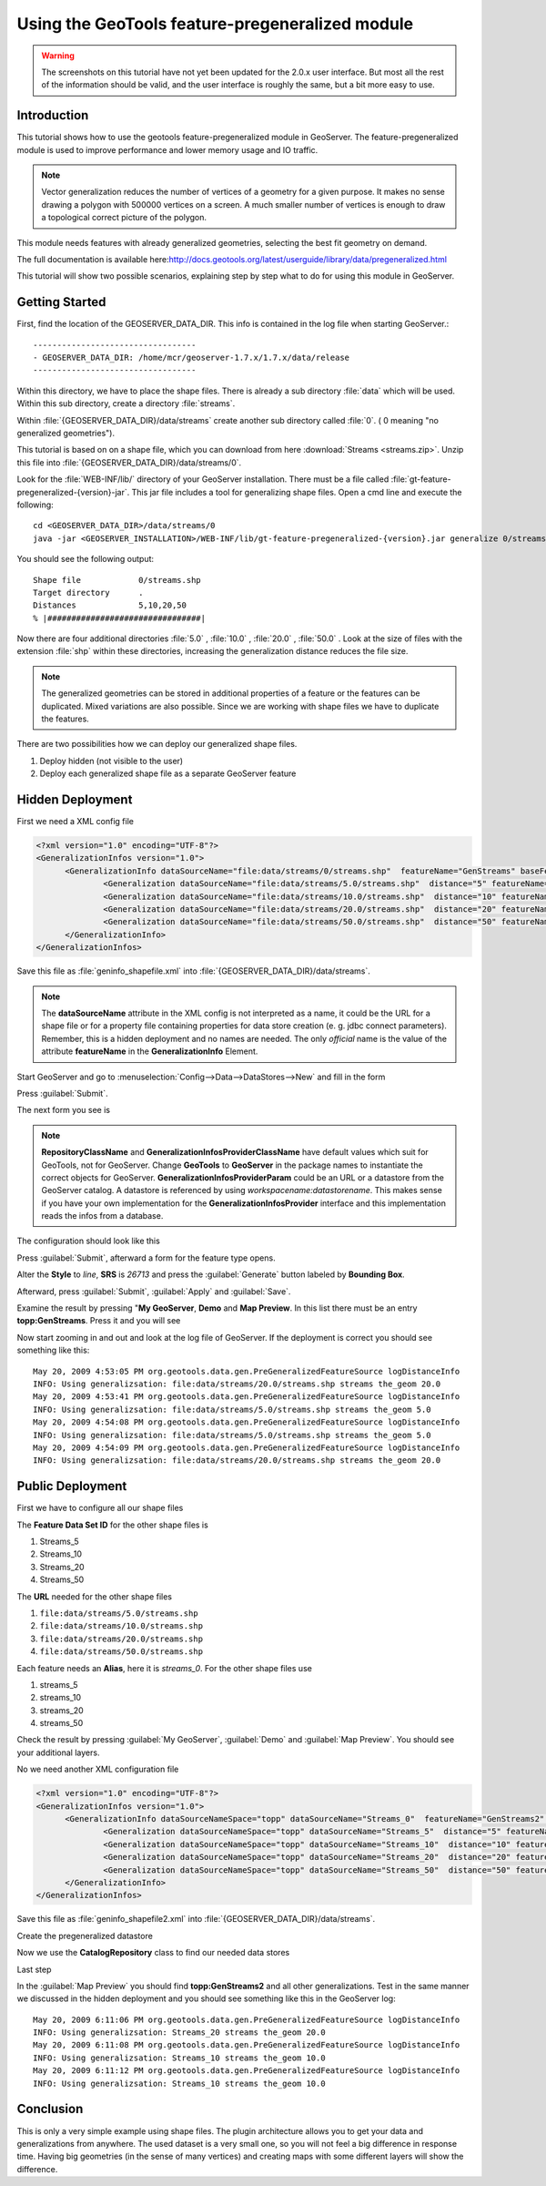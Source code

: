 ..  _feature-pregeneralized_tutorial:

Using the GeoTools feature-pregeneralized module
================================================

.. warning:: The screenshots on this tutorial have not yet been updated for the 2.0.x user interface.  But most all the rest of the information should be valid, and the user interface is roughly the same, but a bit more easy to use.

Introduction
------------

This tutorial shows how to use the geotools feature-pregeneralized module in GeoServer. The feature-pregeneralized module is used to improve performance and lower memory usage and IO traffic.

.. note::
  
  Vector generalization reduces the number of vertices of a geometry for a given purpose. It makes no sense drawing a polygon with 500000 vertices on a screen. A much smaller number of vertices is enough to draw a topological correct picture of the polygon. 

This module needs features with already generalized geometries, selecting the best fit geometry on demand. 

The full documentation is available here:`<http://docs.geotools.org/latest/userguide/library/data/pregeneralized.html>`_

This tutorial will show two possible scenarios, explaining step by step what to do for using this module in GeoServer.


Getting Started
---------------

First, find the location of the GEOSERVER_DATA_DIR. This info is contained in the log file when starting GeoServer.::

  ----------------------------------
  - GEOSERVER_DATA_DIR: /home/mcr/geoserver-1.7.x/1.7.x/data/release
  ----------------------------------

Within this directory, we have to place the shape files. There is already a sub directory :file:`data` which will be used.
Within this sub directory, create a directory :file:`streams`.

Within :file:`{GEOSERVER_DATA_DIR}/data/streams` create another sub directory called :file:`0`. ( 0 meaning "no generalized geometries"). 

This tutorial is based on on a shape file, which you can download from here :download:`Streams <streams.zip>`.
Unzip this file into :file:`{GEOSERVER_DATA_DIR}/data/streams/0`. 

Look for the :file:`WEB-INF/lib/` directory of your GeoServer installation. There must be a file called :file:`gt-feature-pregeneralized-{version}-jar`. This jar file includes a tool for generalizing shape files. Open a cmd line and execute the following::

  cd <GEOSERVER_DATA_DIR>/data/streams/0
  java -jar <GEOSERVER_INSTALLATION>/WEB-INF/lib/gt-feature-pregeneralized-{version}.jar generalize 0/streams.shp . 5,10,20,50

You should see the following output::

  Shape file          	0/streams.shp
  Target directory    	.
  Distances           	5,10,20,50
  % |################################|

Now there are four additional directories :file:`5.0` , :file:`10.0` , :file:`20.0` , :file:`50.0` . Look at the size of files with the extension :file:`shp` within these directories, increasing the generalization distance reduces the file size.


.. note::

  The generalized geometries can be stored in additional properties of a feature or the features can be duplicated.
  Mixed variations are also possible. Since we are working with shape files we have to duplicate the features.

There are two possibilities how we can deploy our generalized shape files.

#. Deploy hidden (not visible to the user)
#. Deploy each generalized shape file as a separate GeoServer feature

Hidden Deployment 
------------------

First we need a XML config file 

.. code-block:: xml 

  <?xml version="1.0" encoding="UTF-8"?>
  <GeneralizationInfos version="1.0">
	<GeneralizationInfo dataSourceName="file:data/streams/0/streams.shp"  featureName="GenStreams" baseFeatureName="streams" geomPropertyName="the_geom">
		<Generalization dataSourceName="file:data/streams/5.0/streams.shp"  distance="5" featureName="streams" geomPropertyName="the_geom"/>
		<Generalization dataSourceName="file:data/streams/10.0/streams.shp"  distance="10" featureName="streams" geomPropertyName="the_geom"/>
		<Generalization dataSourceName="file:data/streams/20.0/streams.shp"  distance="20" featureName="streams" geomPropertyName="the_geom"/>
		<Generalization dataSourceName="file:data/streams/50.0/streams.shp"  distance="50" featureName="streams" geomPropertyName="the_geom"/>		
	</GeneralizationInfo>
  </GeneralizationInfos>

Save this file as :file:`geninfo_shapefile.xml` into  :file:`{GEOSERVER_DATA_DIR}/data/streams`.

.. note::

  The **dataSourceName** attribute in the XML config is not interpreted as a name, it could be the URL for a shape file or for a property file containing properties for data store creation (e. g. jdbc connect parameters). Remember, this is a hidden deployment and no names are needed. The only *official* name is the value of the attribute **featureName** in the **GeneralizationInfo** Element.

Start GeoServer and   go to :menuselection:`Config-->Data-->DataStores-->New` and fill in the form

.. image:: createdatastore.png

Press :guilabel:`Submit`.

The next form you see is 

.. image:: editdatastore1.png

.. note::

   **RepositoryClassName** and  **GeneralizationInfosProviderClassName** have default values which suit for GeoTools, not for GeoServer. Change **GeoTools** to **GeoServer** in the package names to instantiate the correct objects for GeoServer. **GeneralizationInfosProviderParam** could be an URL or a datastore from the GeoServer catalog. A datastore is referenced by using *workspacename:datastorename*. This makes sense if you have your own implementation for the **GeneralizationInfosProvider** interface and this implementation reads the infos from a database.

The configuration should look like this

.. image:: editdatastore2.png


Press :guilabel:`Submit`, afterward a form for the feature type opens.

Alter the **Style** to *line*, **SRS** is *26713* and press the :guilabel:`Generate` button labeled by **Bounding Box**.

.. image:: editfeaturestore1.png


Afterward, press :guilabel:`Submit`, :guilabel:`Apply` and :guilabel:`Save`.

Examine the result by pressing "**My GeoServer**, **Demo** and **Map Preview**. In this list there must be an entry **topp:GenStreams**. Press it and you will see

.. image:: streams.png


Now start zooming in and out and look at the log file of GeoServer. If the deployment is correct you should see something like this::

  May 20, 2009 4:53:05 PM org.geotools.data.gen.PreGeneralizedFeatureSource logDistanceInfo
  INFO: Using generalizsation: file:data/streams/20.0/streams.shp streams the_geom 20.0
  May 20, 2009 4:53:41 PM org.geotools.data.gen.PreGeneralizedFeatureSource logDistanceInfo
  INFO: Using generalizsation: file:data/streams/5.0/streams.shp streams the_geom 5.0
  May 20, 2009 4:54:08 PM org.geotools.data.gen.PreGeneralizedFeatureSource logDistanceInfo
  INFO: Using generalizsation: file:data/streams/5.0/streams.shp streams the_geom 5.0
  May 20, 2009 4:54:09 PM org.geotools.data.gen.PreGeneralizedFeatureSource logDistanceInfo
  INFO: Using generalizsation: file:data/streams/20.0/streams.shp streams the_geom 20.0


Public Deployment 
------------------

First we have to configure all our shape files

.. image:: streams_0_ds.png


The **Feature Data Set ID** for the other  shape files is 

#.	Streams_5 
#.	Streams_10
#.	Streams_20 
#.	Streams_50

.. image:: streams_0_ds2.png


The **URL**  needed for the other  shape files 

#.	``file:data/streams/5.0/streams.shp``
#.	``file:data/streams/10.0/streams.shp``
#.	``file:data/streams/20.0/streams.shp``
#.	``file:data/streams/50.0/streams.shp``

.. image:: streams_0_ds4.png


Each feature needs an **Alias**, here it is *streams_0*. For the other shape files use

#.	streams_5
#.	streams_10
#.	streams_20
#.	streams_50

Check the result by pressing :guilabel:`My GeoServer`, :guilabel:`Demo` and :guilabel:`Map Preview`. You should see your additional layers.

No we need another XML configuration file

.. code-block:: xml 

  <?xml version="1.0" encoding="UTF-8"?>
  <GeneralizationInfos version="1.0">
	<GeneralizationInfo dataSourceNameSpace="topp" dataSourceName="Streams_0"  featureName="GenStreams2" baseFeatureName="streams" geomPropertyName="the_geom">
		<Generalization dataSourceNameSpace="topp" dataSourceName="Streams_5"  distance="5" featureName="streams" geomPropertyName="the_geom"/>
		<Generalization dataSourceNameSpace="topp" dataSourceName="Streams_10"  distance="10" featureName="streams" geomPropertyName="the_geom"/>
		<Generalization dataSourceNameSpace="topp" dataSourceName="Streams_20"  distance="20" featureName="streams" geomPropertyName="the_geom"/>
		<Generalization dataSourceNameSpace="topp" dataSourceName="Streams_50"  distance="50" featureName="streams" geomPropertyName="the_geom"/>		
	</GeneralizationInfo>
  </GeneralizationInfos>

Save this file as :file:`geninfo_shapefile2.xml` into  :file:`{GEOSERVER_DATA_DIR}/data/streams`.

Create the pregeneralized datastore 


.. image:: createdatastore2.png


Now we use the **CatalogRepository** class to find our needed data stores


.. image:: editdatastore3.png



Last step 


.. image:: editfeaturestore2.png



In the :guilabel:`Map Preview` you should find **topp:GenStreams2** and all other generalizations. Test in the same manner we 
discussed in the hidden deployment and you should see something like this in the GeoServer log::


  May 20, 2009 6:11:06 PM org.geotools.data.gen.PreGeneralizedFeatureSource logDistanceInfo
  INFO: Using generalizsation: Streams_20 streams the_geom 20.0
  May 20, 2009 6:11:08 PM org.geotools.data.gen.PreGeneralizedFeatureSource logDistanceInfo
  INFO: Using generalizsation: Streams_10 streams the_geom 10.0
  May 20, 2009 6:11:12 PM org.geotools.data.gen.PreGeneralizedFeatureSource logDistanceInfo
  INFO: Using generalizsation: Streams_10 streams the_geom 10.0

Conclusion
----------
This is only a very simple example using shape files. The plugin architecture allows you to get your data and generalizations from anywhere. The used dataset is a very small one, so you will not feel a big difference in response time. Having big geometries (in the sense of many vertices) and creating maps with some different layers will show the difference.
